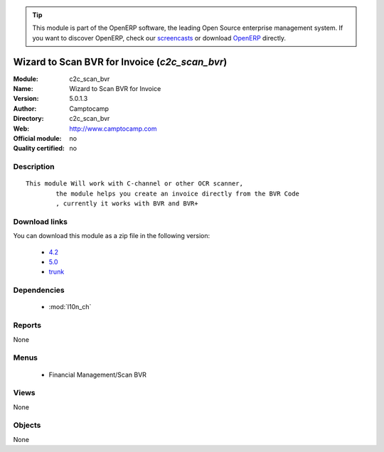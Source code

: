 
.. module:: c2c_scan_bvr
    :synopsis: Wizard to Scan BVR for Invoice 
    :noindex:
.. 

.. raw:: html

      <br />
    <link rel="stylesheet" href="../_static/hide_objects_in_sidebar.css" type="text/css" />

.. tip:: This module is part of the OpenERP software, the leading Open Source 
  enterprise management system. If you want to discover OpenERP, check our 
  `screencasts <http://openerp.tv>`_ or download 
  `OpenERP <http://openerp.com>`_ directly.

.. raw:: html

    <div class="js-kit-rating" title="" permalink="" standalone="yes" path="/c2c_scan_bvr"></div>
    <script src="http://js-kit.com/ratings.js"></script>

Wizard to Scan BVR for Invoice (*c2c_scan_bvr*)
===============================================
:Module: c2c_scan_bvr
:Name: Wizard to Scan BVR for Invoice
:Version: 5.0.1.3
:Author: Camptocamp
:Directory: c2c_scan_bvr
:Web: http://www.camptocamp.com
:Official module: no
:Quality certified: no

Description
-----------

::

  This module Will work with C-channel or other OCR scanner,
          the module helps you create an invoice directly from the BVR Code
          , currently it works with BVR and BVR+

Download links
--------------

You can download this module as a zip file in the following version:

  * `4.2 <http://www.openerp.com/download/modules/4.2/c2c_scan_bvr.zip>`_
  * `5.0 <http://www.openerp.com/download/modules/5.0/c2c_scan_bvr.zip>`_
  * `trunk <http://www.openerp.com/download/modules/trunk/c2c_scan_bvr.zip>`_


Dependencies
------------

 * :mod:`l10n_ch`

Reports
-------

None


Menus
-------

 * Financial Management/Scan BVR

Views
-----


None



Objects
-------

None
